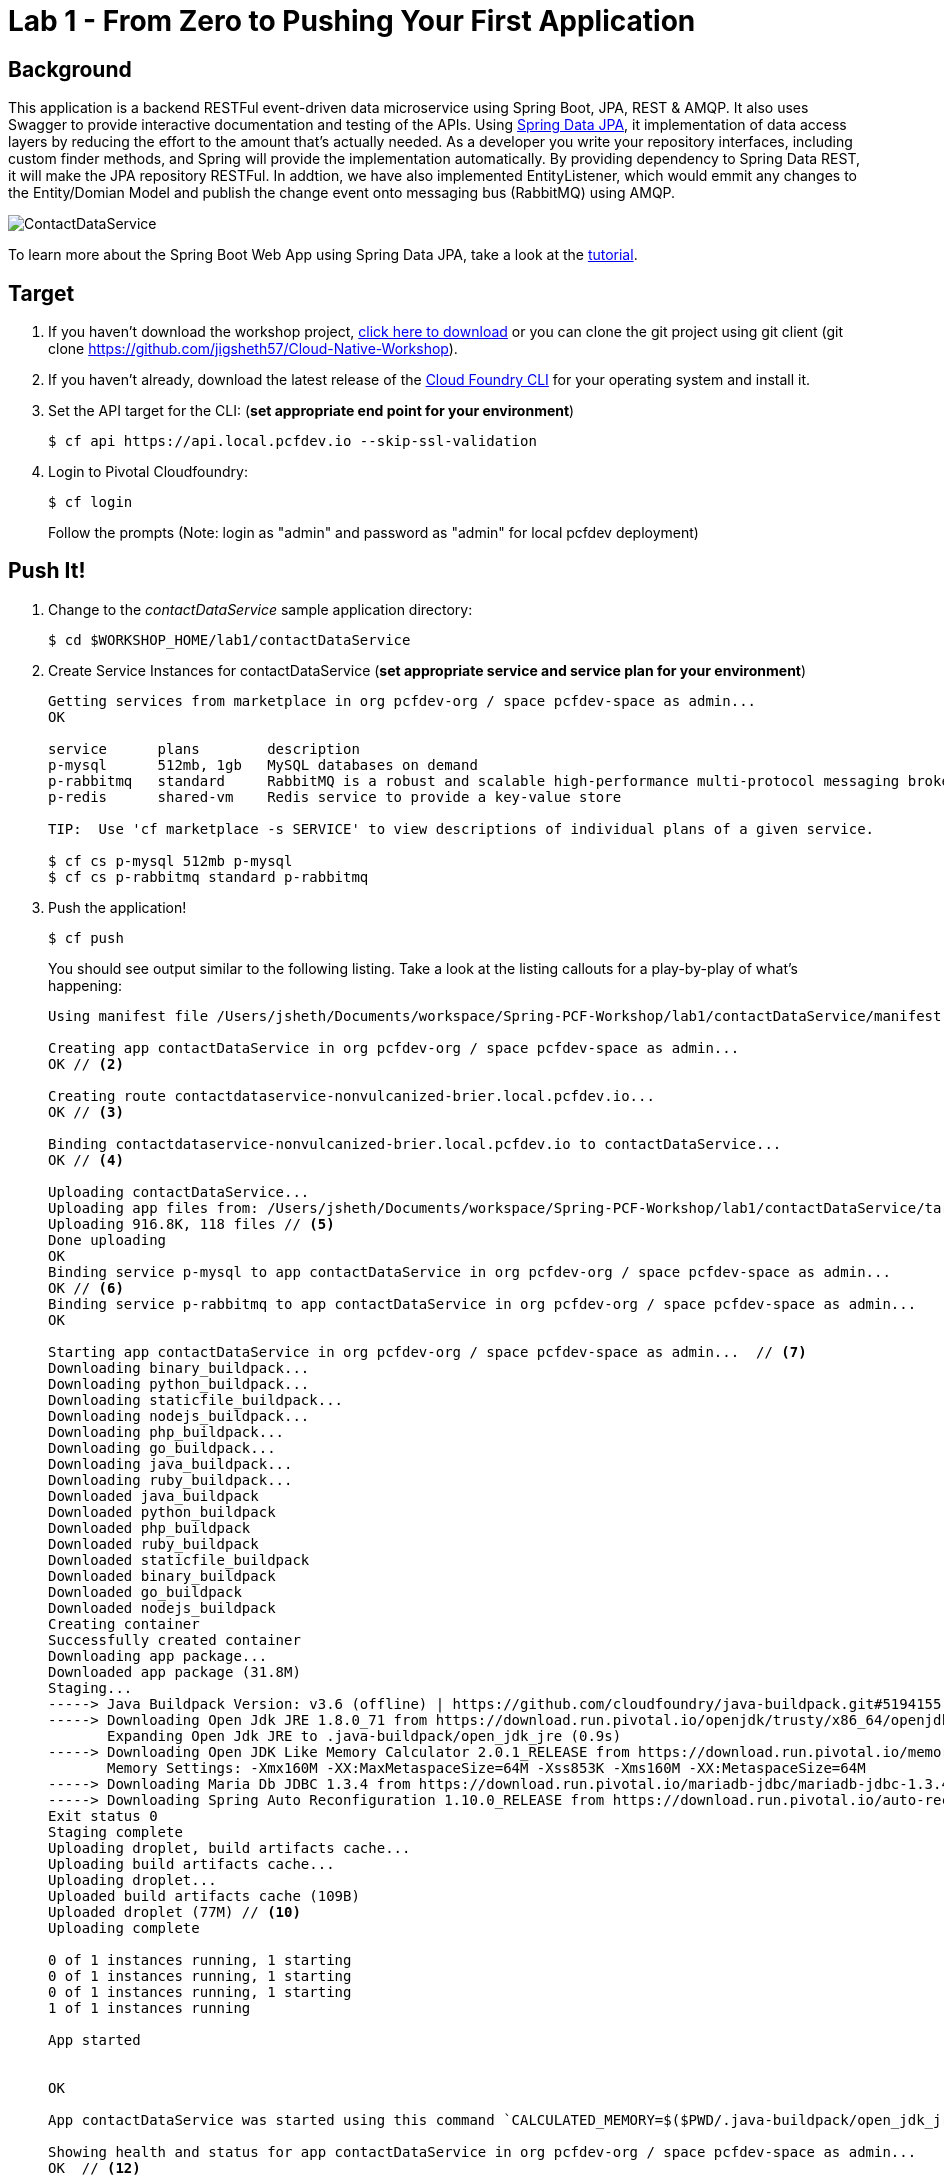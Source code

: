 = Lab 1 - From Zero to Pushing Your First Application

== Background

This application is a backend RESTFul event-driven data microservice using Spring Boot, JPA, REST & AMQP. It also uses Swagger to provide interactive documentation and testing of the APIs. Using link:++http://projects.spring.io/spring-data-jpa/++[Spring Data JPA], it implementation of data access layers by reducing the effort to the amount that's actually needed. As a developer you write your repository interfaces, including custom finder methods, and Spring will provide the implementation automatically. By providing dependency to Spring Data REST, it will make the JPA repository RESTFul. In addtion, we have also implemented EntityListener, which would emmit any changes to the Entity/Domian Model and publish the change event onto messaging bus (RabbitMQ) using AMQP.

image::ContactDataService.png[]

To learn more about the Spring Boot Web App using Spring Data JPA, take a look at the link:++https://springframework.guru/spring-boot-web-application-part-3-spring-data-jpa++[tutorial].

== Target

. If you haven't download the workshop project, link:++https://github.com/jigsheth57/Cloud-Native-Workshop/archive/master.zip++[click here to download] or you can clone the git project using git client (git clone https://github.com/jigsheth57/Cloud-Native-Workshop).

. If you haven't already, download the latest release of the link:++https://github.com/cloudfoundry/cli/releases++[Cloud Foundry CLI] for your operating system and install it.

. Set the API target for the CLI: (**set appropriate end point for your environment**)
+
----
$ cf api https://api.local.pcfdev.io --skip-ssl-validation
----

. Login to Pivotal Cloudfoundry:
+
----
$ cf login
----
+
Follow the prompts (Note: login as "admin" and password as "admin" for local pcfdev deployment)

== Push It!

. Change to the _contactDataService_ sample application directory:
+
----
$ cd $WORKSHOP_HOME/lab1/contactDataService
----
. Create Service Instances for contactDataService (**set appropriate service and service plan for your environment**)
+
[source,bash]
----
Getting services from marketplace in org pcfdev-org / space pcfdev-space as admin...
OK

service      plans        description   
p-mysql      512mb, 1gb   MySQL databases on demand   
p-rabbitmq   standard     RabbitMQ is a robust and scalable high-performance multi-protocol messaging broker.   
p-redis      shared-vm    Redis service to provide a key-value store   

TIP:  Use 'cf marketplace -s SERVICE' to view descriptions of individual plans of a given service.

$ cf cs p-mysql 512mb p-mysql
$ cf cs p-rabbitmq standard p-rabbitmq
----
. Push the application!
+
----
$ cf push
----
+
You should see output similar to the following listing. Take a look at the listing callouts for a play-by-play of what's happening:
+
====
[source,bash]
----
Using manifest file /Users/jsheth/Documents/workspace/Spring-PCF-Workshop/lab1/contactDataService/manifest.yml  // <1>

Creating app contactDataService in org pcfdev-org / space pcfdev-space as admin...
OK // <2>

Creating route contactdataservice-nonvulcanized-brier.local.pcfdev.io...
OK // <3>

Binding contactdataservice-nonvulcanized-brier.local.pcfdev.io to contactDataService...
OK // <4>

Uploading contactDataService...   
Uploading app files from: /Users/jsheth/Documents/workspace/Spring-PCF-Workshop/lab1/contactDataService/target/contactDataService-0.0.1-SNAPSHOT.jar
Uploading 916.8K, 118 files // <5>
Done uploading               
OK
Binding service p-mysql to app contactDataService in org pcfdev-org / space pcfdev-space as admin...
OK // <6>
Binding service p-rabbitmq to app contactDataService in org pcfdev-org / space pcfdev-space as admin...
OK

Starting app contactDataService in org pcfdev-org / space pcfdev-space as admin...  // <7>
Downloading binary_buildpack...
Downloading python_buildpack...
Downloading staticfile_buildpack...
Downloading nodejs_buildpack...
Downloading php_buildpack...
Downloading go_buildpack...
Downloading java_buildpack...
Downloading ruby_buildpack...
Downloaded java_buildpack
Downloaded python_buildpack
Downloaded php_buildpack
Downloaded ruby_buildpack
Downloaded staticfile_buildpack
Downloaded binary_buildpack
Downloaded go_buildpack
Downloaded nodejs_buildpack
Creating container
Successfully created container
Downloading app package...
Downloaded app package (31.8M)
Staging...
-----> Java Buildpack Version: v3.6 (offline) | https://github.com/cloudfoundry/java-buildpack.git#5194155
-----> Downloading Open Jdk JRE 1.8.0_71 from https://download.run.pivotal.io/openjdk/trusty/x86_64/openjdk-1.8.0_71.tar.gz (found in cache) // <8>
       Expanding Open Jdk JRE to .java-buildpack/open_jdk_jre (0.9s)
-----> Downloading Open JDK Like Memory Calculator 2.0.1_RELEASE from https://download.run.pivotal.io/memory-calculator/trusty/x86_64/memory-calculator-2.0.1_RELEASE.tar.gz (found in cache)
       Memory Settings: -Xmx160M -XX:MaxMetaspaceSize=64M -Xss853K -Xms160M -XX:MetaspaceSize=64M
-----> Downloading Maria Db JDBC 1.3.4 from https://download.run.pivotal.io/mariadb-jdbc/mariadb-jdbc-1.3.4.jar (found in cache) // <9>
-----> Downloading Spring Auto Reconfiguration 1.10.0_RELEASE from https://download.run.pivotal.io/auto-reconfiguration/auto-reconfiguration-1.10.0_RELEASE.jar (found in cache)
Exit status 0
Staging complete
Uploading droplet, build artifacts cache...
Uploading build artifacts cache...
Uploading droplet...
Uploaded build artifacts cache (109B)
Uploaded droplet (77M) // <10>
Uploading complete

0 of 1 instances running, 1 starting
0 of 1 instances running, 1 starting
0 of 1 instances running, 1 starting
1 of 1 instances running

App started


OK

App contactDataService was started using this command `CALCULATED_MEMORY=$($PWD/.java-buildpack/open_jdk_jre/bin/java-buildpack-memory-calculator-2.0.1_RELEASE -memorySizes=metaspace:64m.. -memoryWeights=heap:75,metaspace:10,native:10,stack:5 -memoryInitials=heap:100%,metaspace:100% -totMemory=$MEMORY_LIMIT) && JAVA_OPTS="-Djava.io.tmpdir=$TMPDIR -XX:OnOutOfMemoryError=$PWD/.java-buildpack/open_jdk_jre/bin/killjava.sh $CALCULATED_MEMORY" && SERVER_PORT=$PORT eval exec $PWD/.java-buildpack/open_jdk_jre/bin/java $JAVA_OPTS -cp $PWD/.:$PWD/.java-buildpack/maria_db_jdbc/maria_db_jdbc-1.3.4.jar:$PWD/.java-buildpack/spring_auto_reconfiguration/spring_auto_reconfiguration-1.10.0_RELEASE.jar org.springframework.boot.loader.JarLauncher` // <11>

Showing health and status for app contactDataService in org pcfdev-org / space pcfdev-space as admin...
OK  // <12>

requested state: started
instances: 1/1
usage: 256M x 1 instances
urls: contactdataservice-nonvulcanized-brier.local.pcfdev.io
last uploaded: Fri May 20 23:08:54 UTC 2016
stack: cflinuxfs2
buildpack: java-buildpack=v3.6-offline-https://github.com/cloudfoundry/java-buildpack.git#5194155 java-main maria-db-jdbc=1.3.4 open-jdk-like-jre=1.8.0_71 open-jdk-like-memory-calculator=2.0.1_RELEASE spring-auto-reconfiguration=1.10.0_RELEASE

     state     since                    cpu    memory           disk           details   
#0   running   2016-05-20 06:09:30 PM   0.0%   255.8M of 256M   158M of 512M      
----
<1> The CLI is using a manifest to provide necessary configuration details such as application name, memory to be allocated, and path to the application artifact.
Take a look at `manifest.yml` to see how.
<2> In most cases, the CLI indicates each Cloud Foundry API call as it happens.
In this case, the CLI has created an application record for _Workshop_ in your assigned space.
<3> All HTTP/HTTPS requests to applications will flow through Cloud Foundry's front-end router called http://docs.cloudfoundry.org/concepts/architecture/router.html[(Go)Router].
Here the CLI is creating a route with random word tokens inserted (again, see `manifest.yml` for a hint!) to prevent route collisions across the default `local.pcfdev.io` domain.
<4> Now the CLI is _binding_ the created route to the application.
Routes can actually be bound to multiple applications to support techniques such as http://www.mattstine.com/2013/07/10/blue-green-deployments-on-cloudfoundry[blue-green deployments].
<5> The CLI finally uploads the application bits to Pivotal Cloudfoundry. Notice that it's uploading _118 files_! This is because Cloud Foundry actually explodes a ZIP artifact before uploading it for caching purposes and uploads only files that has change from previous push.
<6> Now the CLI is _binding_ the service instances, we created in previous step, to the application. (again, see `manifest.yml` for a hint!)
<7> Now we begin the staging process. The https://github.com/cloudfoundry/java-buildpack[Java Buildpack] is responsible for assembling the runtime components necessary to run the application.
<8> Here we see the version of the JRE that has been chosen and installed.
<9> Here we see the JDBC driver is pulled in automatically, since the mysql service instance is bound to application.
<10> The complete package of your application and all of its necessary runtime components is called a _droplet_.
Here the droplet is being uploaded to Pivotal Cloudfoundry's internal blobstore so that it can be easily copied to one or more _http://docs.cloudfoundry.org/concepts/architecture/execution-agent.html[Droplet Execution Agents (DEA's)]_ for execution.
<11> The CLI tells you exactly what command and argument set was used to start your application.
<12> Finally the CLI reports the current status of your application's health.
====

== Test the back-end data service app using built-in Swagger UI

. Visit the application in your browser by hitting the route that was generated by the CLI. Note: you can retrieve the route for your application by issuing command **"cf app contactdataservice"** For example: point the browser to following url: http://contactdataservice-nonvulcanized-brier.local.pcfdev.io

Test the **Contact Controller** and explore other endpoints provided by Spring Actuator such as **health, metrics**, etc.

. See the publish events in RabbitMQ Management Console

.. Retrieve RabbitMQ Management Console url by issuing following command **"cf env contactdataservice"** and copying the "dashboard_url" of the "p-rabbitmq" service. e.g. ""dashboard_url": "https://rabbitmq-management.local.pcfdev.io/#/login/9be551ed-9117-4d9c-820d-8523ddc51c8c/fr4v2tl2mk0mj41g92b7d6hp9k"

.. Access the publish message queue
+
image::rabbitMQ-queue-management.png[]

.. Retrieve the publish message
+
image::rabbitMQ-queue-message.png[]

====

==== Interact with App from CF CLI

. Get information about the currently deployed application using CLI apps command:
+
----
$ cf apps
----
+
Note the application name for next steps

. Get information about running instances, memory, CPU, and other statistics using CLI instances command
+
----
$ cf app <<app_name>>
----
. Scale the application using CLI instances command
+
----
$ cf scale <<app_name>> -i 2
----
. Retrieve aggregated logs of the application using CLI instances command
+
----
$ cf logs <<app_name>>
----
. kill the container and see how PCF auto-heals it self
+
----
$ cd $WORKSHOP_HOME
$ ./kill_app_instance <<app_name>> 0

Note: for windows user, you can execute following commands:
$ cf app contactDataService --guid
Note: copy the guid value from above response and relace it with ${GUID} below:
$ cf curl /v2/apps/${GUID}/instances/${INSTANCE#} -X 'DELETE'

Now you can monitor the app for auto healing
$ cf app contactDataService

----
. Stop the deployed application using the CLI **(DO NOT STOP IF YOU ARE PLANNING TO DO LAB 2)**
+
----
$ cf stop <<app_name>>
----
. Delete the deployed application using the CLI **(DO NOT DELETE IF YOU ARE PLANNING TO DO LAB 2)**
+
----
$ cf delete <<app_name>> -r
----

====
